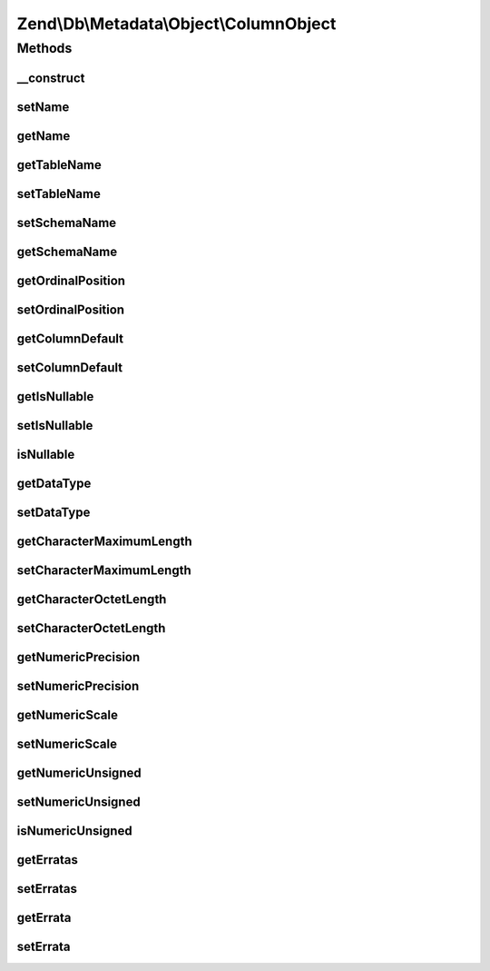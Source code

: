 .. Db/Metadata/Object/ColumnObject.php generated using docpx on 01/30/13 03:32am


Zend\\Db\\Metadata\\Object\\ColumnObject
========================================

Methods
+++++++

__construct
-----------

.. function:: __construct()


    Constructor

    :param string: 
    :param string: 
    :param string: 



setName
-------

.. function:: setName()


    Set name

    :param string: 



getName
-------

.. function:: getName()


    Get name

    :rtype: string 



getTableName
------------

.. function:: getTableName()


    Get table name

    :rtype: string 



setTableName
------------

.. function:: setTableName()


    Set table name

    :param string: 

    :rtype: ColumnObject 



setSchemaName
-------------

.. function:: setSchemaName()


    Set schema name

    :param string: 



getSchemaName
-------------

.. function:: getSchemaName()


    Get schema name

    :rtype: string 



getOrdinalPosition
------------------

.. function:: getOrdinalPosition()


    @return int $ordinalPosition



setOrdinalPosition
------------------

.. function:: setOrdinalPosition()


    @param int $ordinalPosition to set

    :rtype: ColumnObject 



getColumnDefault
----------------

.. function:: getColumnDefault()


    @return null|string the $columnDefault



setColumnDefault
----------------

.. function:: setColumnDefault()


    @param mixed $columnDefault to set

    :rtype: ColumnObject 



getIsNullable
-------------

.. function:: getIsNullable()


    @return bool $isNullable



setIsNullable
-------------

.. function:: setIsNullable()


    @param bool $isNullable to set

    :rtype: ColumnObject 



isNullable
----------

.. function:: isNullable()


    @return bool $isNullable



getDataType
-----------

.. function:: getDataType()


    @return null|string the $dataType



setDataType
-----------

.. function:: setDataType()


    @param string $dataType the $dataType to set

    :rtype: ColumnObject 



getCharacterMaximumLength
-------------------------

.. function:: getCharacterMaximumLength()


    @return int|null the $characterMaximumLength



setCharacterMaximumLength
-------------------------

.. function:: setCharacterMaximumLength()


    @param int $characterMaximumLength the $characterMaximumLength to set

    :rtype: ColumnObject 



getCharacterOctetLength
-----------------------

.. function:: getCharacterOctetLength()


    @return int|null the $characterOctetLength



setCharacterOctetLength
-----------------------

.. function:: setCharacterOctetLength()


    @param int $characterOctetLength the $characterOctetLength to set

    :rtype: ColumnObject 



getNumericPrecision
-------------------

.. function:: getNumericPrecision()


    @return int the $numericPrecision



setNumericPrecision
-------------------

.. function:: setNumericPrecision()


    @param int $numericPrecision the $numericPrevision to set

    :rtype: ColumnObject 



getNumericScale
---------------

.. function:: getNumericScale()


    @return int the $numericScale



setNumericScale
---------------

.. function:: setNumericScale()


    @param int $numericScale the $numericScale to set

    :rtype: ColumnObject 



getNumericUnsigned
------------------

.. function:: getNumericUnsigned()


    @return bool



setNumericUnsigned
------------------

.. function:: setNumericUnsigned()


    @param  bool $numericUnsigned

    :rtype: ColumnObject 



isNumericUnsigned
-----------------

.. function:: isNumericUnsigned()


    @return bool



getErratas
----------

.. function:: getErratas()


    @return array the $errata



setErratas
----------

.. function:: setErratas()


    @param array $erratas

    :rtype: ColumnObject 



getErrata
---------

.. function:: getErrata()


    @param string $errataName

    :rtype: mixed 



setErrata
---------

.. function:: setErrata()


    @param string $errataName

    :param mixed: 

    :rtype: ColumnObject 



